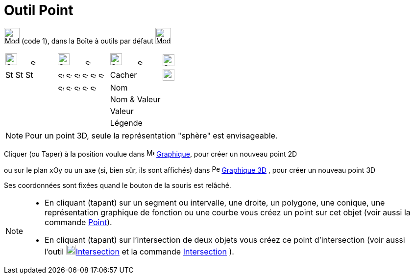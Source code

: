 = Outil Point
:page-en: tools/Point
ifdef::env-github[:imagesdir: /fr/modules/ROOT/assets/images]

image:32px-Mode_point.svg.png[Mode point.svg,width=32,height=32] (code 1), dans la Boîte à outils par défaut
image:32px-Mode_point.svg.png[Mode point.svg,width=32,height=32]

[cols=",,,",]
|===
|image:24px-Stylingbar_color_black.svg.png[Stylingbar color black.svg,width=24,height=24]     
image:12px-Stylingbar_point_down.svg.png[Stylingbar point down.svg,width=12,height=12]
|image:24px-Stylingbar_point.svg.png[Stylingbar point.svg,width=24,height=24]      
image:12px-Stylingbar_point_down.svg.png[Stylingbar point down.svg,width=12,height=12]
|image:24px-Stylingbar_caption.svg.png[Stylingbar caption.svg,width=24,height=24]      
image:12px-Stylingbar_point_down.svg.png[Stylingbar point down.svg,width=12,height=12]
|image:24px-Stylingbar_object_unfixed.svg.png[Stylingbar object unfixed.svg,width=24,height=24]

|image:16px-Stylingbar_color_black.svg.png[Stylingbar color black.svg,width=16,height=16]
image:16px-Stylingbar_color_blue.svg.png[Stylingbar color blue.svg,width=16,height=16]
image:16px-Stylingbar_color_brown_transparent_20.svg.png[Stylingbar color brown transparent 20.svg,width=16,height=16]
|image:12px-Stylingbar_point_filled.svg.png[Stylingbar point filled.svg,width=12,height=12]
image:12px-Stylingbar_point_cross_diag.svg.png[Stylingbar point cross diag.svg,width=12,height=12]
image:12px-Stylingbar_point_empty.svg.png[Stylingbar point empty.svg,width=12,height=12]
image:12px-Stylingbar_point_cross.svg.png[Stylingbar point cross.svg,width=12,height=12]
image:12px-Stylingbar_point_diamond.svg.png[Stylingbar point diamond.svg,width=12,height=12]
image:12px-Stylingbar_point_diamond_empty.svg.png[Stylingbar point diamond empty.svg,width=12,height=12]|Cacher|
image:24px-Stylingbar_object_fixed.svg.png[Stylingbar object fixed.svg,width=24,height=24]

||image:12px-Stylingbar_point_up.svg.png[Stylingbar point up.svg,width=12,height=12]
image:12px-Stylingbar_point_down.svg.png[Stylingbar point down.svg,width=12,height=12]
image:12px-Stylingbar_point_right.svg.png[Stylingbar point right.svg,width=12,height=12]
image:12px-Stylingbar_point_left.svg.png[Stylingbar point left.svg,width=12,height=12]
image:12px-Stylingbar_point_full.svg.png[Stylingbar point full.svg,width=12,height=12] | Nom |
|||Nom & Valeur  |
|||Valeur |
|||Légende |


|===

[NOTE]
====

Pour un point 3D, seule la représentation "sphère" est envisageable.

====

Cliquer (ou Taper) à la position voulue dans image:16px-Menu_view_graphics.svg.png[Menu view graphics.svg,width=16,height=16]
xref:/Graphique.adoc[Graphique], pour créer un nouveau point 2D

ou sur le plan xOy ou un axe (si, bien sûr, ils sont affichés) dans
image:16px-Perspectives_algebra_3Dgraphics.png[Perspectives algebra 3Dgraphics.png,width=16,height=16]
xref:/Graphique_3D.adoc[Graphique 3D] , pour créer un nouveau point 3D

Ses coordonnées sont fixées quand le bouton de la souris est relâché.

[NOTE]
====


* En cliquant (tapant) sur un segment ou intervalle, une droite, un polygone, une conique, une représentation graphique de
fonction ou une courbe vous créez un point sur cet objet (voir aussi la commande xref:/commands/Point.adoc[Point]).
* En cliquant (tapant) sur l’intersection de deux objets vous créez ce point d’intersection (voir aussi l'outil
image:20px-Mode_intersect.svg.png[Mode intersect.svg,width=20,height=20]xref:/tools/Intersection.adoc[Intersection] et
la commande xref:/commands/Intersection.adoc[Intersection] ).

====
